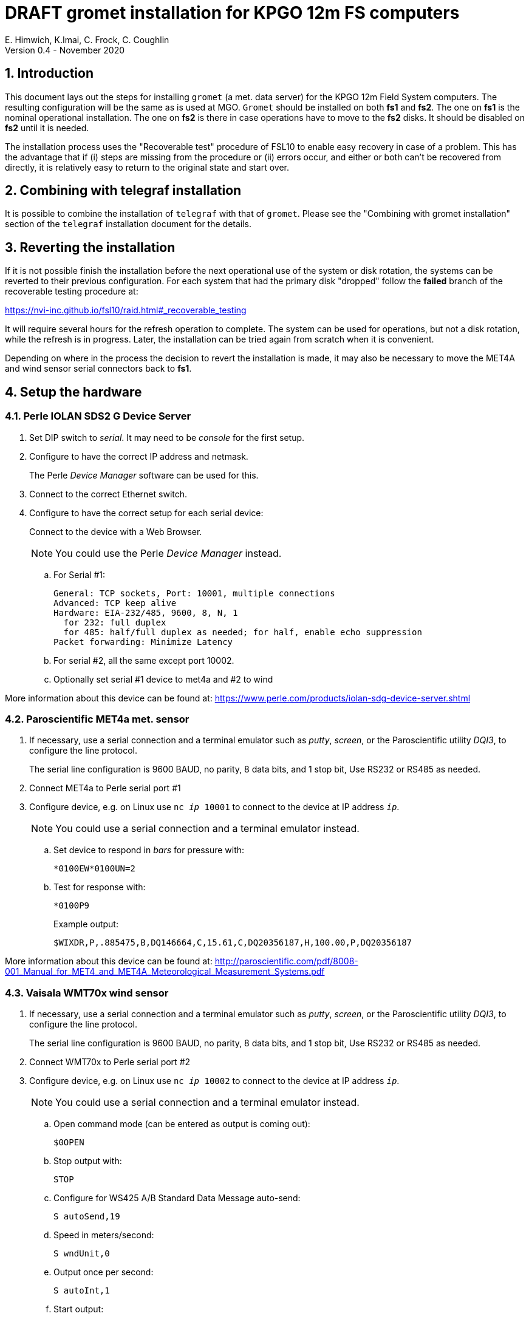 //
// Copyright (c) 2020 NVI, Inc.
//
// This file is part of the FSL10 Linux distribution.
// (see http://github.com/nvi-inc/fsl10).
//
// This program is free software: you can redistribute it and/or modify
// it under the terms of the GNU General Public License as published by
// the Free Software Foundation, either version 3 of the License, or
// (at your option) any later version.
//
// This program is distributed in the hope that it will be useful,
// but WITHOUT ANY WARRANTY; without even the implied warranty of
// MERCHANTABILITY or FITNESS FOR A PARTICULAR PURPOSE.  See the
// GNU General Public License for more details.
//
// You should have received a copy of the GNU General Public License
// along with this program. If not, see <http://www.gnu.org/licenses/>.
//

= DRAFT gromet installation for KPGO 12m FS computers
E. Himwich, K.Imai, C. Frock, C. Coughlin
Version 0.4 - November 2020

:sectnums:
:experimental:
:downarrow: &downarrow;
:uparrow: &uparrow;

:toc:
== Introduction

This document lays out the steps for installing `gromet` (a met. data server)
for the KPGO 12m Field System computers.  The resulting
configuration will be the same as is used at MGO.  `Gromet` should
be installed on both *fs1* and *fs2*. The one on *fs1* is the nominal
operational installation. The one on *fs2* is there in case operations
have to move to the *fs2* disks. It should be disabled on *fs2* until
it is needed.

The installation process uses the "Recoverable test" procedure of
FSL10 to enable easy recovery in case of a problem. This has the
advantage that if (i) steps are missing from the procedure or (ii)
errors occur, and either or both can't be recovered from directly, it
is relatively easy to return to the original state and start over.

== Combining with telegraf installation

It is possible to combine the installation of `telegraf` with that of
`gromet`. Please see the "Combining with gromet installation" section
of the `telegraf` installation document for the details.

== Reverting the installation

If it is not possible finish the installation before the next
operational use of the system or disk rotation, the systems can be
reverted to their previous configuration.  For each system
that had the primary disk "dropped" follow the *failed* branch of
the recoverable testing procedure at:

https://nvi-inc.github.io/fsl10/raid.html#_recoverable_testing

It will require several hours for the refresh operation
to complete. The system can be used for operations, but not a disk
rotation, while the refresh is in progress. Later, the installation
can be tried again from scratch when it is convenient.

Depending on where in the process the decision to revert the
installation is made, it may also be necessary to move the MET4A and wind
sensor serial connectors back to *fs1*.

== Setup the hardware

=== Perle IOLAN SDS2 G Device Server

. Set DIP switch to _serial_. It may need to be _console_ for the first setup.

. Configure to have the correct IP address and netmask.
+
The Perle _Device Manager_ software can be used for this.

. Connect to the correct Ethernet switch.

. Configure to have the correct setup for each serial device:
+
Connect to the device with a Web Browser.
+
NOTE: You could use the Perle _Device Manager_ instead.

.. For Serial #1:

  General: TCP sockets, Port: 10001, multiple connections
  Advanced: TCP keep alive
  Hardware: EIA-232/485, 9600, 8, N, 1
    for 232: full duplex
    for 485: half/full duplex as needed; for half, enable echo suppression
  Packet forwarding: Minimize Latency

.. For serial #2, all the same except port 10002.

.. Optionally set serial #1 device to met4a and #2 to wind

More information about this device can be found at: https://www.perle.com/products/iolan-sdg-device-server.shtml

=== Paroscientific MET4a met. sensor

. If necessary, use a serial connection and a terminal emulator such as _putty_, _screen_, or the Paroscientific utility _DQI3_, to configure the  line protocol.
+
The serial line configuration is 9600 BAUD, no parity, 8 data bits, and 1 stop bit, Use RS232 or RS485 as needed.

. Connect MET4a to Perle serial port #1

. Configure device, e.g. on Linux use `nc _ip_ 10001` to connect to the device at IP address `_ip_`.
+
NOTE: You could use a serial connection and a terminal emulator instead.

.. Set device to respond in _bars_ for pressure  with:

 *0100EW*0100UN=2

.. Test for response with:

  *0100P9
+
Example output:

  $WIXDR,P,.885475,B,DQ146664,C,15.61,C,DQ20356187,H,100.00,P,DQ20356187

More information about this device can be found at:
http://paroscientific.com/pdf/8008-001_Manual_for_MET4_and_MET4A_Meteorological_Measurement_Systems.pdf

=== Vaisala WMT70x wind sensor

. If necessary, use a serial connection and a terminal emulator such as _putty_, _screen_, or the Paroscientific utility _DQI3_, to configure the line protocol.
+
The serial line configuration is 9600 BAUD, no parity, 8 data bits, and 1 stop bit, Use RS232 or RS485 as needed.

. Connect WMT70x to Perle serial port #2

. Configure device, e.g. on Linux use `nc _ip_ 10002` to connect to the device at IP address `_ip_`.
+
NOTE: You could use a serial connection and a terminal emulator instead.

.. Open command mode (can be entered as output is coming out):

 $0OPEN

.. Stop output with:

  STOP

.. Configure for WS425 A/B Standard Data Message auto-send:

 S autoSend,19

.. Speed in meters/second:

 S wndUnit,0

.. Output once per second:

 S autoInt,1

.. Start output:

 START
+
Output should start coming out once per second, e.g.:

 $WIMWV,284,R,004.3,M,A*37

More information about this device can be found at:
https://www.vaisala.com/sites/default/files/documents/WMT700%20User's%20Guide%20in%20English.pdf

== fs1 installation

All work in this section is to be performed on the KPGO 12m *fs1*
computer.

=== Preparing fs1

. Follow the directions for the recoverable test procedure at:

+
https://nvi-inc.github.io/fsl10/raid.html#_recoverable_testing
+
[NOTE]
====
If the systems at KPGO have not had the *drop_primary* script
installed yet, use the following command in its place:

    mdadm /dev/md0 -f /dev/sda2
====

. Once the primary disk has been dropped from the RAID, move onto the
next section.

=== Installing gromet on fs1

. Remove any previous installation of `gromet`.

. As `root`, install or update the `go` language installation
+
    cd ~/fsl10
    ./fsadapt
+
In `fsadapt`:
+

NOTE: Use kbd:[Space] to toggle actions, `*` is selected, empty
(space) is not selected. Use kbd:[{uparrow}] and kbd:[{downarrow}] to
navigate between actions. Use kbd:[Tab] to change whether `<OK>` or `<Cancel>`
is selected (inverse video) at the bottom.

+
.. On the first screen, make sure _only_ the `goinst` option is selected, then with `OK` highlighted,  press kbd:[Enter].
+
.. On the second screen, use kbd:[Tab] to select `Cancel` then press kbd:[Enter].

. As `prog`:

.. Set the `PATH` for _go_ in _~/.profile_
+
Make sure the lines:

    export GOPATH=~/go
    PATH="$GOPATH/bin:/usr/local/go/bin:$PATH"
+
are uncommented.

.. Reload the `PATH`:
+
....
. ~/.profile
....

.. Download and `make` gromet

    cd /usr2/st
    git clone https://github.com/nvi-inc/gromet.git
    cd gromet
    make

.. Create the local configuration directory:

+
    cd /usr2/st
    mkdir gromet.conf

.. Place the `README` file in the directory.

.. Copy the default `gromet.service`, and `gromet.yml` files into the directory.

    cd /usr2/st/gromet
    cp gromet.service gromet.yml ../gromet.conf

. As `oper` setup _/usr2/control/gromet.yml_:

.. Copy file to _/usr2/control_:

  cd /usr2/control
  cp /usr2/st/gromet.conf/gromet.yml .

.. Change the _listen_address_ as needed. Typically, `127.0.0.1:50001` would be used.

.. Change the _hostname_/IP (`address` before the ``:``_port_) for the devices
to whatever is required. Usually an alias (perhaps _met_) in
_/etc/hosts_ would be used.

.. Change the port numbers to be correct for the Perle converter if they are not 10001 for
the MET4A and 10002 for the wind sensor.

. As _prog_:
+
Copy the updated _gromet.yml_ back to the `/usr2/st/gromet.conf` directory:

    cp /usr2/control/gromet.yml /usr2/st/gromet.conf
+
If it is safe, answer `*y*` if prompted to confirm.

. As `root`:

.. Add the alias (perhaps _met_) for the Perle Etherent converter to `/etc/hosts` if not already present.

.. Stop the met. services on fs1, as `root`:

   systemctl stop metclient
   systemctl stop metserver

.. Move the MET4A and wind sensor serial connections to the serial connectors on the Perle Ethernet converter.

.. Install `gromet` as a service on *fs1*.
+
    cd /usr2/st/gromet
    make install
+
Answer `*n*` to not overwrite _gromet.yml_ if you have already configured as above.

.. Start the `gromet` service:

    systemctl start gromet

=== Testing gromet on fs1

. Use the `wx` command in the FS to verify met data is still available.

. Check in `grafana` on the MAS to verify that the met. data are updating.

== fs2 installation

Once *fs1* has been successfully set-up, the *fs2* disks, running in
the spare computer, can be set-up.  Do not proceed with this step until
`gromet` is working on *fs1*.

=== Preparing fs2

Follow the instructions in in the <<Preparing fs1>> section above, but this time doing them on *fs2*.

=== Changes needed before installing gromet on fs2

For this part of the installation it will be necessary to take some additional steps:

. Terminate the FS on *fs1*.
. Stop `gromet` on *fs1*, as `root`:

    systemctl stop gromet

=== Installing gromet on fs2

Follow the directions in the <<Installing gromet on fs1>> section above, but this time performing the steps on *fs2*.

=== Testing gromet on fs2

. Use the `wx` command in the FS to verify met data is still available.

== Finishing up

The sections covers the steps to follow once `gromet` has been tested successfully on _both_ *fs1* and *fs2*

=== Finalizing fs2

. Terminate the FS on *fs2*.
. Disable and stop `gromet` on *fs2*, as `root`:

    systemctl disable gromet
    systemctl stop gromet

=== Finalizing fs1

. Start `gromet` and metclient, and disable `metserver`  on *fs1*, as `root`:

    systemctl start gromet
    systemctl start metclient
    systemctl disable metserver

. Reverify the results of the <<Testing gromet on fs1>> section above.

=== Restoring RAIDs

If everything is still working, follow the *successful* steps in the recoverable test procedure, to recover the RAIDs on both *fs1* and *fs2*:

https://nvi-inc.github.io/fsl10/raid.html#_recoverable_testing

. Recover the RAID on *fs1*.

. Recover the RAID on *fs2*.

=== Remove go

Unless you want to keep `go` installed, use the following command
as `root` to remove `go` on both *fs1* and *fs2*:

    rm -rf /usr/local/go

. Remove `go` on *fs1*.

. Remove `go` on *fs2*.
